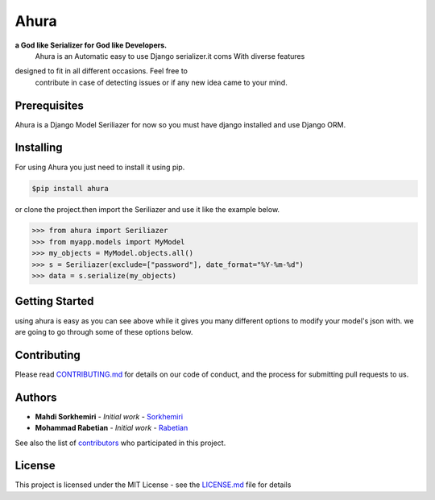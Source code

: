Ahura
=======

**a God like Serializer for God like Developers.**
 |  Ahura is an Automatic easy to use Django serializer.it coms With diverse features 
designed to fit in all different occasions. Feel free to
 contribute in case of detecting issues or if any new idea came
 to your mind.


Prerequisites
-------------

Ahura is a Django Model Seriliazer for now so you must have django installed and use Django ORM. 

Installing
----------

For using Ahura you just need to install it using pip.

.. code-block:: console
    
    $pip install ahura

or clone the project.then import the Seriliazer and use it like the example 
below.


.. code-block:: python

    >>> from ahura import Seriliazer
    >>> from myapp.models import MyModel
    >>> my_objects = MyModel.objects.all()
    >>> s = Seriliazer(exclude=["password"], date_format="%Y-%m-%d")
    >>> data = s.serialize(my_objects)


Getting Started
---------------
using ahura is easy as you can see above while it gives you many different options
to modify your model's json with. we are going to go through some of these options below.



Contributing
------------

Please read `CONTRIBUTING.md`_ for details on our code of conduct, and the process for submitting pull requests to us.

Authors
-------
* **Mahdi Sorkhemiri**  - *Initial work* - `Sorkhemiri`_
* **Mohammad Rabetian**  - *Initial work* - `Rabetian`_

See also the list of `contributors`_ who participated in this project.

License
-------

This project is licensed under the MIT License - see the `LICENSE.md`_ file for details


.. _CONTRIBUTING.md: https://github.com/sorkhemiri/ahura/blob/master/CONTRIBUTING.md
.. _Sorkhemiri: https://github.com/sorkhemiri
.. _Rabetian: https://github.com/mohammadrabetian
.. _contributors: https://github.com/sorkhemiri/ahura/graphs/contributors
.. _LICENSE.md: https://github.com/sorkhemiri/ahura/blob/master/LICENSE.md
